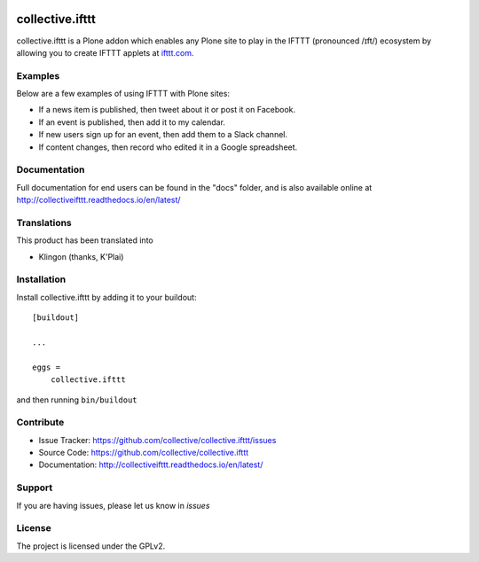 .. This README is meant for consumption by humans and pypi. Pypi can render rst files so please do not use Sphinx features.
   If you want to learn more about writing documentation, please check out: http://docs.plone.org/about/documentation_styleguide.html
   This text does not appear on pypi or github. It is a comment.

.. image:: https://travis-ci.org/collective/collective.ifttt.svg?branch=master
    :target: https://travis-ci.org/collective/collective.ifttt
.. image:: https://coveralls.io/repos/github/collective/collective.ifttt/badge.svg
    :target: https://coveralls.io/github/collective/collective.ifttt
.. image:: https://readthedocs.org/projects/collectiveifttt/badge/?version=latest
    :target: https://collectiveifttt.readthedocs.io/en/latest/?badge=latest

================
collective.ifttt
================

collective.ifttt is a Plone addon which enables any Plone site to play in the IFTTT (pronounced /ɪft/) ecosystem by allowing you to create IFTTT applets at `ifttt.com <http://ifttt.com>`_.

Examples
--------

Below are a few examples of using IFTTT with Plone sites:

- If a news item is published, then tweet about it or post it on Facebook.
- If an event is published, then add it to my calendar.
- If new users sign up for an event, then add them to a Slack channel.
- If content changes, then record who edited it in a Google spreadsheet.

Documentation
-------------

Full documentation for end users can be found in the "docs" folder, and is also available online at http://collectiveifttt.readthedocs.io/en/latest/


Translations
------------

This product has been translated into

- Klingon (thanks, K'Plai)


Installation
------------

Install collective.ifttt by adding it to your buildout::

    [buildout]

    ...

    eggs =
        collective.ifttt


and then running ``bin/buildout``


Contribute
----------

- Issue Tracker: https://github.com/collective/collective.ifttt/issues
- Source Code: https://github.com/collective/collective.ifttt
- Documentation: http://collectiveifttt.readthedocs.io/en/latest/


Support
-------

If you are having issues, please let us know in `issues`


License
-------

The project is licensed under the GPLv2.
